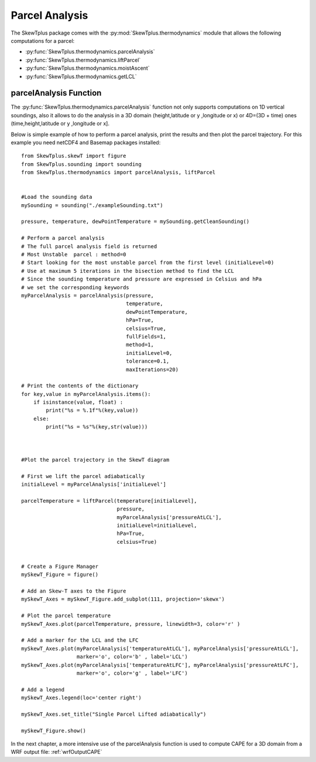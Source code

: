 .. _parcelAnalysis:


Parcel Analysis
===============


The SkewTplus package comes with the :py:mod:`SkewTplus.thermodynamics` module
that allows the following computations for a parcel:

* :py:func:`SkewTplus.thermodynamics.parcelAnalysis`
* :py:func:`SkewTplus.thermodynamics.liftParcel`
* :py:func:`SkewTplus.thermodynamics.moistAscent`
* :py:func:`SkewTplus.thermodynamics.getLCL`



parcelAnalysis Function 
-----------------------

The :py:func:`SkewTplus.thermodynamics.parcelAnalysis` function not only supports computations on 1D vertical soundings,
also it allows to do the analysis in a 3D domain (height,latitude or y ,longitude or x) 
or 4D=(3D + time) ones (time,height,latitude or y ,longitude or x].

Below is simple example of how to perform a parcel analysis, print the results
and then plot the parcel trajectory.
For this example you need netCDF4 and Basemap packages installed::

    from SkewTplus.skewT import figure
    from SkewTplus.sounding import sounding
    from SkewTplus.thermodynamics import parcelAnalysis, liftParcel
    
    
    #Load the sounding data
    mySounding = sounding("./exampleSounding.txt")
    
    pressure, temperature, dewPointTemperature = mySounding.getCleanSounding()
    
    # Perform a parcel analysis
    # The full parcel analysis field is returned
    # Most Unstable  parcel : method=0
    # Start looking for the most unstable parcel from the first level (initialLevel=0)
    # Use at maximum 5 iterations in the bisection method to find the LCL
    # Since the sounding temperature and pressure are expressed in Celsius and hPa
    # we set the corresponding keywords
    myParcelAnalysis = parcelAnalysis(pressure,
                                      temperature,
                                      dewPointTemperature,
                                      hPa=True,
                                      celsius=True,
                                      fullFields=1,
                                      method=1,
                                      initialLevel=0,
                                      tolerance=0.1,
                                      maxIterations=20)
    
    # Print the contents of the dictionary
    for key,value in myParcelAnalysis.items():
        if isinstance(value, float) :
            print("%s = %.1f"%(key,value))
        else:
            print("%s = %s"%(key,str(value)))
    
    
    
    #Plot the parcel trajectory in the SkewT diagram
    
    # First we lift the parcel adiabatically
    initialLevel = myParcelAnalysis['initialLevel']
    
    parcelTemperature = liftParcel(temperature[initialLevel],
                                   pressure,
                                   myParcelAnalysis['pressureAtLCL'],
                                   initialLevel=initialLevel,
                                   hPa=True,
                                   celsius=True)
                                   
                   
    # Create a Figure Manager 
    mySkewT_Figure = figure()
    
    # Add an Skew-T axes to the Figure
    mySkewT_Axes = mySkewT_Figure.add_subplot(111, projection='skewx')
    
    # Plot the parcel temperature
    mySkewT_Axes.plot(parcelTemperature, pressure, linewidth=3, color='r' )
    
    # Add a marker for the LCL and the LFC
    mySkewT_Axes.plot(myParcelAnalysis['temperatureAtLCL'], myParcelAnalysis['pressureAtLCL'], 
                      marker='o', color='b' , label='LCL')
    mySkewT_Axes.plot(myParcelAnalysis['temperatureAtLFC'], myParcelAnalysis['pressureAtLFC'], 
                      marker='o', color='g' , label='LFC')
    
    # Add a legend
    mySkewT_Axes.legend(loc='center right')
    
    mySkewT_Axes.set_title("Single Parcel Lifted adiabatically")
    
    mySkewT_Figure.show()


.. image:: ../img/parcelAnalysisExample.png

In the next chapter, a more intensive use of the parcelAnalysis function is
used to compute CAPE for a 3D domain from a WRF output file: :ref:`wrfOutputCAPE`




